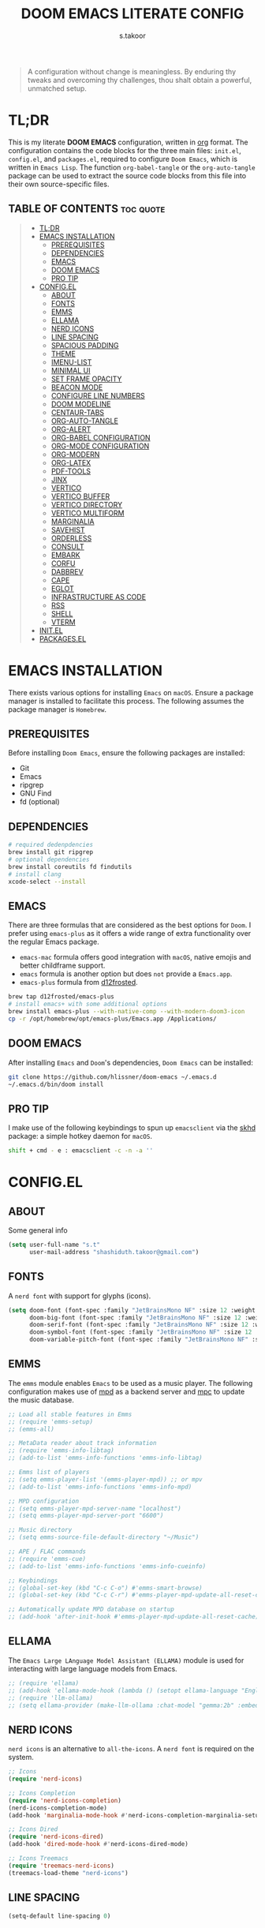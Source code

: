 #+title: DOOM EMACS LITERATE CONFIG
#+author: s.takoor
#+auto_tangle: t
#+startup: showeverything
#+filetags: :doom:emacs:config:org:

#+begin_quote
A configuration without change is meaningless. By enduring thy tweaks and overcoming thy challenges, thou shalt obtain a powerful, unmatched setup.
#+end_quote

* TL;DR
This is my literate *DOOM EMACS* configuration, written in [[https://orgmode.org/][org]] format. The configuration contains the code blocks for the three main files: ~init.el~, ~config.el~, and ~packages.el~, required to configure ~Doom Emacs~, which is written in ~Emacs Lisp~. The function ~org-babel-tangle~ or the ~org-auto-tangle~ package can be used to extract the source code blocks from this file into their own source-specific files.

** TABLE OF CONTENTS :toc:quote:
#+BEGIN_QUOTE
- [[#tldr][TL;DR]]
- [[#emacs-installation][EMACS INSTALLATION]]
  - [[#prerequisites][PREREQUISITES]]
  - [[#dependencies][DEPENDENCIES]]
  - [[#emacs][EMACS]]
  - [[#doom-emacs][DOOM EMACS]]
  - [[#pro-tip][PRO TIP]]
- [[#configel][CONFIG.EL]]
  - [[#about][ABOUT]]
  - [[#fonts][FONTS]]
  - [[#emms][EMMS]]
  - [[#ellama][ELLAMA]]
  - [[#nerd-icons][NERD ICONS]]
  - [[#line-spacing][LINE SPACING]]
  - [[#spacious-padding][SPACIOUS PADDING]]
  - [[#theme][THEME]]
  - [[#imenu-list][IMENU-LIST]]
  - [[#minimal-ui][MINIMAL UI]]
  - [[#set-frame-opacity][SET FRAME OPACITY]]
  - [[#beacon-mode][BEACON MODE]]
  - [[#configure-line-numbers][CONFIGURE LINE NUMBERS]]
  - [[#doom-modeline][DOOM MODELINE]]
  - [[#centaur-tabs][CENTAUR-TABS]]
  - [[#org-auto-tangle][ORG-AUTO-TANGLE]]
  - [[#org-alert][ORG-ALERT]]
  - [[#org-babel-configuration][ORG-BABEL CONFIGURATION]]
  - [[#org-mode-configuration][ORG-MODE CONFIGURATION]]
  - [[#org-modern][ORG-MODERN]]
  - [[#org-latex][ORG-LATEX]]
  - [[#pdf-tools][PDF-TOOLS]]
  - [[#jinx][JINX]]
  - [[#vertico][VERTICO]]
  - [[#vertico-buffer][VERTICO BUFFER]]
  - [[#vertico-directory][VERTICO DIRECTORY]]
  - [[#vertico-multiform][VERTICO MULTIFORM]]
  - [[#marginalia][MARGINALIA]]
  - [[#savehist][SAVEHIST]]
  - [[#orderless][ORDERLESS]]
  - [[#consult][CONSULT]]
  - [[#embark][EMBARK]]
  - [[#corfu][CORFU]]
  - [[#dabbrev][DABBREV]]
  - [[#cape][CAPE]]
  - [[#eglot][EGLOT]]
  - [[#infrastructure-as-code][INFRASTRUCTURE AS CODE]]
  - [[#rss][RSS]]
  - [[#shell][SHELL]]
  - [[#vterm][VTERM]]
- [[#initel][INIT.EL]]
- [[#packagesel][PACKAGES.EL]]
#+END_QUOTE

* EMACS INSTALLATION
There exists various options for installing ~Emacs~ on ~macOS~. Ensure a package manager is installed to facilitate this process. The following assumes the package manager is ~Homebrew~.

** PREREQUISITES
Before installing ~Doom Emacs~, ensure the following packages are installed:
- Git
- Emacs
- ripgrep
- GNU Find
- fd (optional)

** DEPENDENCIES
#+begin_src sh
# required dedenpdencies
brew install git ripgrep
# optional dependencies
brew install coreutils fd findutils
# install clang
xcode-select --install
#+end_src

** EMACS
There are three formulas that are considered as the best options for ~Doom~. I prefer using ~emacs-plus~ as it offers a wide range of extra functionality over the regular Emacs package.
- ~emacs-mac~ formula offers good integration with ~macOS~, native emojis and better childframe support.
- ~emacs~ formula is another option but does ~not~ provide a ~Emacs.app~.
- ~emacs-plus~ formula from [[https://github.com/d12frosted/homebrew-emacs-plus][d12frosted]].
#+begin_src sh
brew tap d12frosted/emacs-plus
# install emacs+ with some additional options
brew install emacs-plus --with-native-comp --with-modern-doom3-icon
cp -r /opt/homebrew/opt/emacs-plus/Emacs.app /Applications/
#+end_src

** DOOM EMACS
After installing ~Emacs~ and ~Doom~'s dependencies, ~Doom Emacs~ can be installed:
#+begin_src sh
git clone https://github.com/hlissner/doom-emacs ~/.emacs.d
~/.emacs.d/bin/doom install
#+end_src

** PRO TIP
I make use of the following keybindings to spun up ~emacsclient~ via the [[https://github.com/koekeishiya/skhd][skhd]] package: a simple hotkey daemon for ~macOS~.
#+begin_src sh
shift + cmd - e : emacsclient -c -n -a ''
#+end_src

* CONFIG.EL
** ABOUT
Some general info
#+begin_src emacs-lisp :tangle "config.el"
(setq user-full-name "s.t"
      user-mail-address "shashiduth.takoor@gmail.com")
#+end_src

** FONTS
A ~nerd font~ with support for glyphs (icons).
#+begin_src emacs-lisp :tangle "config.el"
(setq doom-font (font-spec :family "JetBrainsMono NF" :size 12 :weight 'light)
      doom-big-font (font-spec :family "JetBrainsMono NF" :size 12 :weight 'light)
      doom-serif-font (font-spec :family "JetBrainsMono NF" :size 12 :weight 'light)
      doom-symbol-font (font-spec :family "JetBrainsMono NF" :size 12 :weight 'light)
      doom-variable-pitch-font (font-spec :family "JetBrainsMono NF" :size 12 :weight 'light))
#+end_src

** EMMS
The ~emms~ module enables ~Emacs~ to be used as a music player. The following configuration makes use of [[https://www.musicpd.org/][mpd]] as a backend server and [[https://musicpd.org/clients/mpc/][mpc]] to update the music database.
#+begin_src emacs-lisp :tangle "config.el"
;; Load all stable features in Emms
;; (require 'emms-setup)
;; (emms-all)

;; MetaData reader about track information
;; (require 'emms-info-libtag)
;; (add-to-list 'emms-info-functions 'emms-info-libtag)

;; Emms list of players
;; (setq emms-player-list '(emms-player-mpd)) ;; or mpv
;; (add-to-list 'emms-info-functions 'emms-info-mpd)

;; MPD configuration
;; (setq emms-player-mpd-server-name "localhost")
;; (setq emms-player-mpd-server-port "6600")

;; Music directory
;; (setq emms-source-file-default-directory "~/Music")

;; APE / FLAC commands
;; (require 'emms-cue)
;; (add-to-list 'emms-info-functions 'emms-info-cueinfo)

;; Keybindings
;; (global-set-key (kbd "C-c C-o") #'emms-smart-browse)
;; (global-set-key (kbd "C-c C-r") #'emms-player-mpd-update-all-reset-cache)

;; Automatically update MPD database on startup
;; (add-hook 'after-init-hook #'emms-player-mpd-update-all-reset-cache)
#+end_src

** ELLAMA
The ~Emacs Large LAnguage Model Assistant (ELLAMA)~ module is used for interacting with large language models from Emacs.
#+begin_src emacs-lisp :tangle "config.el"
;; (require 'ellama)
;; (add-hook 'ellama-mode-hook (lambda () (setopt ellama-language "English")))
;; (require 'llm-ollama)
;; (setq ellama-provider (make-llm-ollama :chat-model "gemma:2b" :embedding-model "gemma:2b"))
#+end_src

** NERD ICONS
~nerd icons~ is an alternative to ~all-the-icons~. A ~nerd font~ is required on the system.
#+begin_src emacs-lisp :tangle "config.el"
;; Icons
(require 'nerd-icons)

;; Icons Completion
(require 'nerd-icons-completion)
(nerd-icons-completion-mode)
(add-hook 'marginalia-mode-hook #'nerd-icons-completion-marginalia-setup)

;; Icons Dired
(require 'nerd-icons-dired)
(add-hook 'dired-mode-hook #'nerd-icons-dired-mode)

;; Icons Treemacs
(require 'treemacs-nerd-icons)
(treemacs-load-theme "nerd-icons")
#+end_src

** LINE SPACING
#+begin_src emacs-lisp :tangle "config.el"
(setq-default line-spacing 0)
#+end_src

** SPACIOUS PADDING
#+begin_src emacs-lisp :tangle "config.el"
(require 'spacious-padding)

(setq spacious-padding-widths
      '( :internal-border-width 15
         :header-line-width 4
         :mode-line-width 6
         :tab-width 4
         :right-divider-width 1
         :scroll-bar-width 8
         :left-fringe-width 20
         :right-fringe-width 20))

;; Enable spacious-padding mode
(spacious-padding-mode 1)
#+end_src

** THEME
#+begin_src emacs-lisp :tangle "config.el"
(require 'modus-themes)
(custom-set-variables
 '(modus-themes-variable-pitch-ui t)
 '(modus-themes-bold-constructs t)
 '(modus-themes-italic-constructs t)
 '(modus-themes-mixed-fonts t)
 '(modus-themes-prompts '(italic bold))
 '(modus-themes-completions '((matches . (extrabold underline))
                              (selection . (semibold italic text-also underline))))
 '(modus-themes-org-blocks 'gray-background)
 '(modus-themes-headings
   '((1 . (variable-pitch 1.5))
     (2 . (1.3))
     (agenda-date . (1.3))
     (agenda-structure . (variable-pitch light 2.2))
     (t . (1.15))))) ;; Default size for other headings
(load-theme 'modus-vivendi-tritanopia t)
#+end_src

** IMENU-LIST
#+begin_src emacs-lisp :tangle "config.el"
(setq imenu-list-auto-resize t
      imenu-list-focus-after-activation t)

;; Keybinding for imenu-list-smart-toggle
(map! :leader
     (:prefix ("t" . "Toggle")
      :desc "Toggle imenu shown in a sidebar" "i" #'imenu-list-smart-toggle))
#+end_src

** MINIMAL UI
#+begin_src emacs-lisp :tangle "config.el"
(menu-bar-mode -1)
(tool-bar-mode -1)
(scroll-bar-mode -1)
(show-paren-mode 1)
(add-to-list 'default-frame-alist '(undecorated-round . t))
#+end_src

** SET FRAME OPACITY
#+begin_src emacs-lisp :tangle "config.el"
(set-frame-parameter (selected-frame) 'alpha '(70 . 50))
(add-to-list 'default-frame-alist '(alpha . (70 . 50)))
#+end_src

** BEACON MODE
#+begin_src emacs-lisp :tangle "config.el"
(require 'beacon)
(beacon-mode 1)
#+end_src

** CONFIGURE LINE NUMBERS
#+begin_src emacs-lisp :tangle "config.el"
(setq display-line-numbers-type 'relative)
#+end_src

** DOOM MODELINE
#+begin_src emacs-lisp :tangle "config.el"
(after! doom-modeline
(setq doom-modeline-enable-word-count t
      doom-modeline-window-width-limit nil
      doom-modeline-battery t
      doom-modeline-icon t
      doom-modeline-major-mode-icon t
      doom-modeline-major-mode-color-icon t
      doom-modeline-time t
      doom-modeline-time-icon t
      doom-modeline-lsp t
      doom-modeline-bar-width 4))
#+end_src

** CENTAUR-TABS
#+begin_src emacs-lisp :tangle "config.el"
(setq centaur-tabs-default-font "JetBrainsMono NF" ;;Iosevka NF
      centaur-tabs-set-bar 'right
      centaur-tabs-set-icons t
      centaur-tabs-gray-out-icons 'buffer
      centaur-tabs-height 24
      centaur-tabs-set-modified-marker t
      centaur-tabs-style "bar"
      centaur-tabs-close-button "⨂"
      centaur-tabs-modified-marker "⨀")
#+end_src

** ORG-AUTO-TANGLE
The ~org-auto-tangle~ package automatically tangle org files on save. This is achieved by adding the option ~#+auto_tangle: t~. If instead you would like to manually tangle the org file on save, the following emacs keybindings can be used ~C-c C-v C-t~

The tangling process happens asynchronously, therefore it will not block the current emacs session.
#+begin_src emacs-lisp :tangle "config.el"
(require 'org-auto-tangle)
(add-hook 'org-mode-hook #'org-auto-tangle-mode)
(setq org-auto-tangle-default t)
#+end_src

** ORG-ALERT
#+begin_src emacs-lisp :tangle "config.el"
(require 'org-alert)
(setq org-alert-interval 1200)
(setq org-alert-notification-title "Org Alert Reminder!")
(custom-set-variables '(alert-default-style 'osx-notifier))
(org-alert-enable)
#+end_src

** ORG-BABEL CONFIGURATION
#+begin_src emacs-lisp :tangle "config.el"
;; Set the default Python interpreter to Python3
(setq org-babel-python-command "python3")

;; Set ditaa path
(setq org-ditaa-jar-path "/opt/homebrew/Cellar/ditaa/0.11.0_1/libexec/ditaa-0.11.0-standalone.jar")
#+end_src

** ORG-MODE CONFIGURATION
#+begin_src emacs-lisp :tangle "config.el"
(setq org-directory "~/Documents/orgfiles/"
      org-auto-align-tags nil
      org-tags-column 0
      org-fold-catch-invisible-edits 'show-and-error
      org-special-ctrl-a/e t
      org-insert-heading-respect-content t
      org-export-headline-levels 5
      org-log-done 'time
      org-log-into-drawer t
      org-edit-src-content-indentation 0

      ;; Org styling, hide markup, etc.
      org-hide-emphasis-markers t
      org-pretty-entities t
      org-ellipsis " ▼"
      org-hide-leading-stars t
      org-src-preserve-indentation nil
      org-src-tab-acts-natively t
      org-startup-indented nil

      ;; Agenda styling
      org-agenda-window-setup 'current-window
      org-agenda-files '("~/Documents/orgfiles/agenda.org")
      org-agenda-tags-column 0
      org-agenda-block-separator ?─
      org-agenda-time-grid
      '((daily today require-timed)
        (800 1000 1200 1400 1600 1800 2000)
        " ┄┄┄┄┄ " "┄┄┄┄┄┄┄┄┄┄┄┄┄┄┄")
      org-agenda-current-time-string
      "⭠ now ─────────────────────────────────────────────────")
#+end_src

** ORG-MODERN
The ~org modern~ package implements a modern style for Org buffers using font locking and text properties. The package styles headlines, keywords, tables and source blocks. 
#+begin_src emacs-lisp :tangle "config.el"
(require 'org-modern)

;; Customize org-modern settings
(setq org-modern-star '("◉" "○" "✸" "✿" "✤" "✜" "◆" "▶")
      org-modern-table-vertical 1
      org-modern-table-horizontal 0.2
      org-modern-horizontal-rule t)

;; Enable global-org-modern-mode
(global-org-modern-mode)
#+end_src

** ORG-LATEX
#+begin_src emacs-lisp :tangle "config.el"
(require 'ox-latex)

;; Set LaTeX compiler to XeLaTeX
(add-hook! 'latex-mode-hook
  (setq TeX-engine 'xelatex) 99)

;;(setq org-latex-pdf-process (list "latexmk -pdflatex='xelatex -shell-escape -interaction nonstopmode' -pdf -output-directory=%o %f"))

(with-eval-after-load 'ox-latex
  (add-to-list 'org-latex-classes
               '("article"
                 "\\documentclass[letterpaper]{article}"
                 ("\\section{%s}" . "\\section*{%s}")
                 ("\\subsection{%s}" . "\\subsection*{%s}")
                 ("\\subsubsection{%s}" . "\\subsubsection*{%s}")
                 ("\\paragraph{%s}" . "\\paragraph*{%s}")
                 ("\\subparagraph{%s}" . "\\subparagraph*{%s}")
                 )))

(require 'engrave-faces-latex)
(setq org-latex-src-block-backend'engraved)
#+end_src

** PDF-TOOLS
#+begin_src emacs-lisp :tangle "config.el"
(require 'pdf-tools)

(add-hook 'doc-view-mode-hook 'pdf-tools-install)

(setq-default pdf-view-use-scaling t
              pdf-view-use-imagemagick nil)
#+end_src

** JINX
~jinx~ is a fast just-in-time spell-checker for Emacs.
#+begin_src emacs-lisp :tangle "config.el"
(require 'jinx)

;; Enable Jinx globally
(add-hook 'emacs-startup-hook #'global-jinx-mode)
#+end_src

** VERTICO
The ~vertico~ package provides a performant and minimalistic vertical completion IO based on the default completion system.
#+begin_src emacs-lisp :tangle "config.el"
(require 'vertico)
(vertico-mode 1)

(setq vertico-count 10
      vertico-resize t
      vertico-cycle t)
#+end_src

** VERTICO BUFFER
#+begin_src emacs-lisp :tangle "config.el"
(require 'vertico-buffer)
(vertico-buffer-mode 1)
#+end_src

** VERTICO DIRECTORY
#+begin_src emacs-lisp :tangle "config.el"
(require 'vertico-directory)
(add-hook 'rfn-eshadow-update-overlay 'vertico-directory-tidy)
#+end_src

** VERTICO MULTIFORM
#+begin_src emacs-lisp :tangle "config.el"
(vertico-multiform-mode)
(vertico-multiform-mode 1)

;; Configure the display per command
(setq vertico-multiform-commands
      '((consult-imenu buffer indexed)))

;; Configure the display per completion category
(setq vertico-multiform-categories
      '((file grid)
        (consult-grep buffer)))
#+end_src

** MARGINALIA
The ~marginalia~ package adds annotations to the completion candidates at the margin of the minibuffer.
#+begin_src emacs-lisp :tangle "config.el"
(require 'marginalia)
(marginalia-mode)
#+end_src

** SAVEHIST
The ~savehist~ package persist history over Emacs restarts. ~vertico~ sorts by history position.
#+begin_src emacs-lisp :tangle "config.el"
(require 'savehist)
(savehist-mode)
#+end_src

** ORDERLESS
This package provides an ~orderless~ completion style that divides the pattern into space-separated components, and matches candidates that match all of the components in any order. Each component can match in any one of several ways: ~literally~, as a ~regexp~, as an ~initialism~, in the flex style, or as ~multiple word prefixes~. ~regexp~ and ~literal~ matches are enabled by default.
#+begin_src emacs-lisp :tangle "config.el"
(require 'orderless)
(setq completion-styles '(orderless basic flex initials substring)
        completion-category-defaults nil
        completion-category-overrides '((file (styles partial-completion))))
#+end_src

** CONSULT
The ~consult~ module provides search and navigation commands based on the Emacs completion function [[https://www.gnu.org/software/emacs/manual/html_node/elisp/Minibuffer-Completion.html][completing-read]].
#+begin_src emacs-lisp :tangle "config.el"
(require 'consult)
(add-hook 'completion-list-mode-hook #'consult-preview-at-point-mode)

(setq register-preview-delay 0.5
        register-preview-function #'consult-register-format
        xref-show-xrefs-function #'consult-xref
        xref-show-definitions-function #'consult-xref
        completion-in-region-function #'consult-completion-in-region)

(bind-key "C-x C-r" #'consult-recent-file)
(bind-key "C-x h" #'consult-outline)
(bind-key "C-x b" #'consult-buffer)
(bind-key "C-c h" #'consult-history)
#+end_src

** EMBARK
#+begin_src emacs-lisp :tangle "config.el"
(require 'embark)
(setq prefix-help-command #'embark-prefix-help-command)
(add-to-list 'display-buffer-alist
             '("\\`\\*Embark Collect \\(Live\\|Completions\\)\\*"
               nil
               (window-parameters (mode-line-format . none))))

;; Embark-Consult
(require 'embark-consult)
(add-hook 'embark-collect-mode-hook #'consult-preview-at-point-mode)
#+end_src

** CORFU
The ~corfu~ module enhances in-buffer completion with a small completion popup. The current candidates are shown in a popup below or above the point.
#+begin_src emacs-lisp :tangle "config.el"
(require 'corfu)
(require 'nerd-icons-corfu)

;; Corfu configuration
(custom-set-variables
 '(corfu-cycle t)
 '(corfu-auto t)
 '(corfu-auto-delay 0.8)
 '(corfu-auto-prefix 2)
 '(corfu-separator ?\s)
 '(corfu-popupinfo-delay '(0.5 . 0.2))
 '(corfu-preview-current 'insert)
 '(corfu-preselect 'prompt)
 '(corfu-on-exact-match nil))

(bind-keys
 :map corfu-map
 ("M-SPC" . corfu-insert-separator)
 ("TAB" . corfu-next)
 ([tab] . corfu-next)
 ("S-TAB" . corfu-previous)
 ([backtab] . corfu-previous)
 ("S-<return>" . corfu-insert)
 ("RET" . nil))

(global-corfu-mode)
(corfu-history-mode)
(corfu-popupinfo-mode)

(add-hook 'eshell-mode-hook
          (lambda ()
            (setq-local corfu-quit-at-boundary t
                        corfu-quit-no-match t
                        corfu-auto nil)
            (corfu-mode)))

;; Nerd Icons Corfu configuration
(custom-set-variables
 '(nerd-icons-default-face 'corfu-default))

(add-to-list 'corfu-margin-formatters #'nerd-icons-corfu-formatter)
#+end_src

** DABBREV
#+begin_src emacs-lisp :tangle "config.el"
(require 'dabbrev)
(add-to-list 'dabbrev-ignored-buffer-modes 'doc-view-mode)
(add-to-list 'dabbrev-ignored-buffer-modes 'pdf-view-mode)
#+end_src

** CAPE
The ~cape~ module provides Completion At Point Extensions which can be used in combination with ~corfu~, ~company~ or the default completion UI. The completion backends used by completion-at-point are so called completion-at-point-functions (~capfs~).
#+begin_src emacs-lisp :tangle "config.el"
(require 'cape)

(bind-keys
 ("C-c p p" . completion-at-point)
 ("C-c p t" . complete-tag)
 ("C-c p d" . cape-dabbrev)
 ("C-c p h" . cape-history)
 ("C-c p f" . cape-file)
 ("C-c p e" . cape-elisp-block)
 ("C-c p s" . cape-elisp-symbol)
 ("C-c p \\" . cape-tex)
 ("C-c p _" . cape-tex)
 ("C-c p ^" . cape-tex))

(add-to-list 'completion-at-point-functions #'cape-dabbrev)
(add-to-list 'completion-at-point-functions #'cape-file)
(add-to-list 'completion-at-point-functions #'cape-elisp-block)
(add-to-list 'completion-at-point-functions #'cape-history)
(add-to-list 'completion-at-point-functions #'cape-tex)
(add-to-list 'completion-at-point-functions #'cape-elisp-symbol)

(advice-add 'pcomplete-completions-at-point :around #'cape-wrap-silent)
(advice-add 'pcomplete-completions-at-point :around #'cape-wrap-purify)
#+end_src

** EGLOT
#+begin_src emacs-lisp :tangle "config.el"
(add-hook 'nix-mode-hook 'eglot-ensure)
#+end_src
** INFRASTRUCTURE AS CODE
The ~terraform~ module adds support for working with [[https://www.terraform.io/][Terraform]] files in ~Doom Emacs~. It includes syntax highlighting, intelligent code completion and, the ability to run ~Terraform~ commands directly from ~Emacs~.
#+begin_src emacs-lisp :tangle "config.el"
;; (require 'terraform-mode)
;; (add-to-list 'auto-mode-alist '("\\.tf\\'" . terraform-mode))
;; (add-to-list 'auto-mode-alist '("\\.tfvars\\'" . terraform-mode))
;; (add-to-list 'auto-mode-alist '("\\.hcl\\'" . terraform-mode))

;; Customize indentation level
;; (setq terraform-indent-level 4)
#+end_src

** RSS
The ~elfeed~ module is an RSS reader for ~Emacs~. The ~+org~ module flag in my ~init.el~ allows the use of ~org-mode~ to manage RSS feeds. I've added an example of my ~elfeed.org~ file which can be found [[https://github.com/s-takoor/emacs-org-docs/tree/main/rss][here]]. This file is located in my ~{org-directory}/elfeed.org~.
#+begin_src emacs-lisp :tangle "config.el"
(require 'elfeed-goodies)
;; (elfeed-goodies/setup)

;; News filtering
(after! elfeed
  (setq elfeed-search-filter "@2-weeks-ago"))

;; Automatically updating feed when opening elfeed
(add-hook! 'elfeed-search-mode-hook #'elfeed-update)

(global-set-key (kbd "C-x w") 'elfeed)
#+end_src

** SHELL
#+begin_src emacs-lisp :tangle "config.el"
(require 'fish-mode)
#+end_src

** VTERM
#+begin_src emacs-lisp :tangle "config.el"
(require 'vterm)
(setq shell-file-name (executable-find "bash"))
(setq-default vterm-shell (executable-find "fish"))
(setq-default explicit-shell-file-name (executable-find "fish"))
#+end_src

* INIT.EL
The ~init.el~ file controls what ~Doom~ modules are enabled and what order they load in. Remember to run ~doom sync~ after modifying it!

#+begin_quote
󰐃 Press ~SPC h d h~ (or ~C-h d h~ for non-vim users) to access Doom's documentation. There you'll find a link to Doom's Module Index where all of our modules are listed, including what flags they support.

Move your cursor over a module's name (or its flags) and press ~K~ (or ~C-c c k~ for non-vim users) to view its documentation. This works on flags as well (those symbols that start with a plus).

Alternatively, press ~gd~ (or ~C-c c d~) on a module to browse its directory (for easy access to its source code).
#+end_quote

#+begin_src emacs-lisp :tangle "init.el"
(doom! :input
       ;;bidi              ; (tfel ot) thgir etirw uoy gnipleh
       ;;chinese
       ;;japanese
       ;;layout            ; auie,ctsrnm is the superior home row

       :completion
       ;;company           ; the ultimate code completion backend
       ;;helm              ; the *other* search engine for love and life
       ;;ido               ; the other *other* search engine...
       ;;ivy               ; a search engine for love and life
       (vertico +orderless +icons)           ; the search engine of the future

       :ui
       ;;deft              ; notational velocity for Emacs
       doom              ; what makes DOOM look the way it does
       doom-dashboard    ; a nifty splash screen for Emacs
       ;;doom-quit         ; DOOM quit-message prompts when you quit Emacs
       (emoji +unicode)  ; 🙂
       hl-todo           ; highlight TODO/FIXME/NOTE/DEPRECATED/HACK/REVIEW
       ;;hydra
       ;;indent-guides     ; highlighted indent columns
       (ligatures +extra)         ; ligatures and symbols to make your code pretty again
       ;;minimap           ; show a map of the code on the side
       modeline          ; snazzy, Atom-inspired modeline, plus API
       ;;nav-flash         ; blink cursor line after big motions
       ;;neotree           ; a project drawer, like NERDTree for vim
       ophints           ; highlight the region an operation acts on
       (popup +defaults)   ; tame sudden yet inevitable temporary windows
       tabs              ; a tab bar for Emacs
       treemacs          ; a project drawer, like neotree but cooler
       unicode           ; extended unicode support for various languages
       (vc-gutter +pretty) ; vcs diff in the fringe
       vi-tilde-fringe   ; fringe tildes to mark beyond EOB
       ;;window-select     ; visually switch windows
       workspaces        ; tab emulation, persistence & separate workspaces
       zen               ; distraction-free coding or writing

       :editor
       (evil +everywhere); come to the dark side, we have cookies
       file-templates    ; auto-snippets for empty files
       fold              ; (nigh) universal code folding
       (format +onsave)  ; automated prettiness
       ;;god               ; run Emacs commands without modifier keys
       ;;lispy             ; vim for lisp, for people who don't like vim
       ;;multiple-cursors  ; editing in many places at once
       ;;objed             ; text object editing for the innocent
       ;;parinfer          ; turn lisp into python, sort of
       ;;rotate-text       ; cycle region at point between text candidates
       snippets          ; my elves. They type so I don't have to
       word-wrap         ; soft wrapping with language-aware indent

       :emacs
       dired             ; making dired pretty [functional]
       electric          ; smarter, keyword-based electric-indent
       ;;ibuffer         ; interactive buffer management
       undo              ; persistent, smarter undo for your inevitable mistakes
       vc                ; version-control and Emacs, sitting in a tree

       :term
       eshell            ; the elisp shell that works everywhere
       ;;shell             ; simple shell REPL for Emacs
       ;;term              ; basic terminal emulator for Emacs
       vterm             ; the best terminal emulation in Emacs

       :checkers
       (syntax +childframe)              ; tasing you for every semicolon you forget
       ;;(spell +flyspell) ; tasing you for misspelling mispelling
       ;;grammar           ; tasing grammar mistake every you make

       :tools
       ;;ansible
       ;;biblio            ; Writes a PhD for you (citation needed)
       ;;collab            ; buffers with friends
       ;;debugger          ; FIXME stepping through code, to help you add bugs
       ;;direnv
       ;;docker
       ;;editorconfig      ; let someone else argue about tabs vs spaces
       ;;ein               ; tame Jupyter notebooks with emacs
       (eval +overlay)     ; run code, run (also, repls)
       ;;gist              ; interacting with github gists
       lookup              ; navigate your code and its documentation
       (lsp +eglot)               ; M-x vscode
       magit             ; a git porcelain for Emacs
       ;;make              ; run make tasks from Emacs
       ;;pass              ; password manager for nerds
       pdf               ; pdf enhancements
       ;;prodigy           ; FIXME managing external services & code builders
       rgb               ; creating color strings
       ;;taskrunner        ; taskrunner for all your projects
       ;;terraform         ; infrastructure as code
       ;;tmux              ; an API for interacting with tmux
       tree-sitter       ; syntax and parsing, sitting in a tree...
       ;;upload            ; map local to remote projects via ssh/ftp

       :os
       (:if IS-MAC macos)  ; improve compatibility with macOS
       tty               ; improve the terminal Emacs experience

       :lang
       ;;agda              ; types of types of types of types...
       ;;beancount         ; mind the GAAP
       ;;(cc +lsp)         ; C > C++ == 1
       ;;clojure           ; java with a lisp
       ;;common-lisp       ; if you've seen one lisp, you've seen them all
       ;;coq               ; proofs-as-programs
       ;;crystal           ; ruby at the speed of c
       ;;csharp            ; unity, .NET, and mono shenanigans
       ;;data              ; config/data formats
       ;;(dart +flutter)   ; paint ui and not much else
       ;;dhall
       ;;elixir            ; erlang done right
       ;;elm               ; care for a cup of TEA?
       emacs-lisp        ; drown in parentheses
       ;;erlang            ; an elegant language for a more civilized age
       ;;ess               ; emacs speaks statistics
       ;;factor
       ;;faust             ; dsp, but you get to keep your soul
       ;;fortran           ; in FORTRAN, GOD is REAL (unless declared INTEGER)
       ;;fsharp            ; ML stands for Microsoft's Language
       ;;fstar             ; (dependent) types and (monadic) effects and Z3
       ;;gdscript          ; the language you waited for
       ;;(go +lsp)         ; the hipster dialect
       ;;(graphql +lsp)    ; Give queries a REST
       ;;(haskell +lsp)    ; a language that's lazier than I am
       ;;hy                ; readability of scheme w/ speed of python
       ;;idris             ; a language you can depend on
       ;;json              ; At least it ain't XML
       ;;(java +lsp)       ; the poster child for carpal tunnel syndrome
       ;;javascript        ; all(hope(abandon(ye(who(enter(here))))))
       ;;julia             ; a better, faster MATLAB
       ;;kotlin            ; a better, slicker Java(Script)
       (latex +latexmk +lsp +fold)             ; writing papers in Emacs has never been so fun
       ;;lean              ; for folks with too much to prove
       ;;ledger            ; be audit you can be
       ;;lua               ; one-based indices? one-based indices
       markdown          ; writing docs for people to ignore
       ;;nim               ; python + lisp at the speed of c
       (nix +lsp +tree-sitter)               ; I hereby declare "nix geht mehr!"
       ;;ocaml             ; an objective camel
       (org +hugo +present)              ; organize your plain life in plain text
       ;;php               ; perl's insecure younger brother
       ;;plantuml          ; diagrams for confusing people more
       ;;purescript        ; javascript, but functional
       (python +tree-sitter)            ; beautiful is better than ugly
       ;;qt                ; the 'cutest' gui framework ever
       ;;racket            ; a DSL for DSLs
       ;;raku              ; the artist formerly known as perl6
       ;;rest              ; Emacs as a REST client
       ;;rst               ; ReST in peace
       ;;(ruby +rails)     ; 1.step {|i| p "Ruby is #{i.even? ? 'love' : 'life'}"}
       (rust +lsp +tree-sitter)       ; Fe2O3.unwrap().unwrap().unwrap().unwrap()
       ;;scala             ; java, but good
       ;;(scheme +guile)   ; a fully conniving family of lisps
       (sh +fish +tree-sitter)               ; she sells {ba,z,fi}sh shells on the C xor
       ;;sml
       ;;solidity          ; do you need a blockchain? No.
       ;;swift             ; who asked for emoji variables?
       ;;terra             ; Earth and Moon in alignment for performance.
       ;;web               ; the tubes
       yaml              ; JSON, but readable
       ;;zig               ; C, but simpler

       :email
       ;;(mu4e +org +gmail)
       ;;notmuch
       ;;(wanderlust +gmail)

       :app
       ;;calendar
       ;; emms
       everywhere        ; *leave* Emacs!? You must be joking
       ;;irc               ; how neckbeards socialize
       (rss +org)        ; emacs as an RSS reader
       ;;twitter           ; twitter client https://twitter.com/vnought

       :config
       ;; literate
       (default +bindings +smartparens))
#+end_src

#+RESULTS:

* PACKAGES.EL
The ~package.el~ file lists all packages to be installed with ~Doom Emacs~. Each line specifies the name of a package and any additional configuration options. After declaring the package name in the ~packages.el~ file, you will have to run ~doom sync~ on the command line or ~SPC h r r~, then restart ~Emacs~ for the changes to take effect -- or use ~M-x doom/reload~.

To install SOME-PACKAGE from MELPA, ELPA or emacsmirror:
(package! some-package)

To install a package directly from a remote git repo, you must specify a `:recipe'. You'll find [[https://github.com/radian-software/straight.el#the-recipe-format][documentation]] on what `:recipe' accepts here:
(package! another-package
  :recipe (:host github :repo "username/repo"))

If the package you are trying to install does not contain a PACKAGENAME.el file, or is located in a subdirectory of the repo, you'll need to specify
`:files' in the `:recipe':
(package! this-package
  :recipe (:host github :repo "username/repo"
           :files ("some-file.el" "src/lisp/*.el")))

If you'd like to disable a package included with Doom, you can do so here with the `:disable' property:
(package! builtin-package :disable t)

You can override the recipe of a built in package without having to specify all the properties for `:recipe'. These will inherit the rest of its recipe from Doom or MELPA/ELPA/Emacsmirror:
(package! builtin-package :recipe (:nonrecursive t))
(package! builtin-package-2 :recipe (:repo "myfork/package"))

Specify a `:branch' to install a package from a particular branch or tag. This is required for some packages whose default branch isn't 'master'
(package! builtin-package :recipe (:branch "develop"))

Use `:pin' to specify a particular commit to install.
(package! builtin-package :pin "1a2b3c4d5e")

Doom's packages are pinned to a specific commit and updated from release to release. The `unpin!' macro allows you to unpin single packages...
(unpin! pinned-package)
...or multiple packages
(unpin! pinned-package another-pinned-package)
...Or *all* packages (NOT RECOMMENDED; will likely break things)
(unpin! t)

#+begin_src emacs-lisp :tangle "packages.el"
(package! beacon)
(package! cape)
(package! consult)
(package! corfu)
(package! dabbrev)
(package! elfeed-goodies)
;; (package! ellama)
(package! embark)
(package! embark-consult)
;; (package! emms-player-mpv)
(package! engrave-faces)
(package! fish-mode)
(package! imenu-list)
(package! jinx)
(package! marginalia)
(package! modus-themes)
(package! nerd-icons)
(package! nerd-icons-completion)
(package! nerd-icons-corfu)
(package! nerd-icons-dired)
(package! orderless)
(package! org-alert)
(package! org-auto-tangle)
(package! org-modern)
(package! spacious-padding)
;; (package! terraform-mode)
(package! treemacs-nerd-icons)
#+end_src
